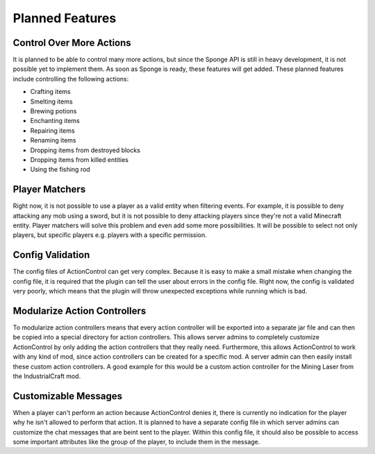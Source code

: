 ================
Planned Features
================

Control Over More Actions
=========================

It is planned to be able to control many more actions, but since the Sponge API is still in heavy development, it is not possible yet to implement them.
As soon as Sponge is ready, these features will get added.
These planned features include controlling the following actions:

* Crafting items
* Smelting items
* Brewing potions
* Enchanting items
* Repairing items
* Renaming items
* Dropping items from destroyed blocks
* Dropping items from killed entities
* Using the fishing rod

Player Matchers
===============

Right now, it is not possible to use a player as a valid entity when filtering events.
For example, it is possible to deny attacking any mob using a sword, but it is not possible to deny attacking players since they're not a valid Minecraft entity.
Player matchers will solve this problem and even add some more possibilities. 
It will be possible to select not only players, but specific players e.g. players with a specific permission.

Config Validation
=================

The config files of ActionControl can get very complex.
Because it is easy to make a small mistake when changing the config file, it is required that the plugin can tell the user about errors in the config file.
Right now, the config is validated very poorly, which means that the plugin will throw unexpected exceptions while running which is bad.

Modularize Action Controllers
=============================

To modularize action controllers means that every action controller will be exported into a separate jar file and can then be copied into a special directory for action controllers.
This allows server admins to completely customize ActionControl by only adding the action controllers that they really need.
Furthermore, this allows ActionControl to work with any kind of mod, since action controllers can be created for a specific mod.
A server admin can then easily install these custom action controllers.
A good example for this would be a custom action controller for the Mining Laser from the IndustrialCraft mod.

Customizable Messages
=====================

When a player can't perform an action because ActionControl denies it, there is currently no indication for the player why he isn't allowed to perform that action.
It is planned to have a separate config file in which server admins can customize the chat messages that are beint sent to the player.
Within this config file, it should also be possible to access some important attributes like the group of the player, to include them in the message.
